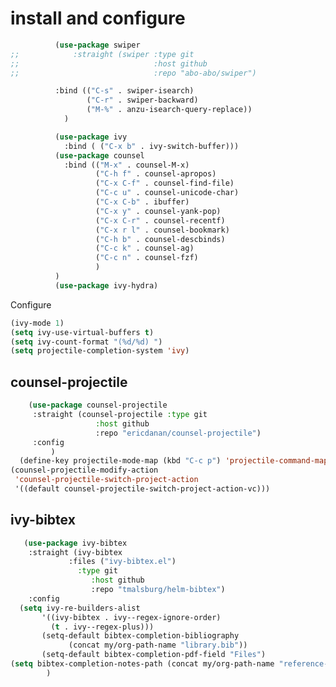 * install and configure
#+begin_src emacs-lisp
            (use-package swiper
  ;;            :straight (swiper :type git
  ;;                              :host github
  ;;                              :repo "abo-abo/swiper")

            :bind (("C-s" . swiper-isearch)
                   ("C-r" . swiper-backward)
                   ("M-%" . anzu-isearch-query-replace))
              )

            (use-package ivy
              :bind ( ("C-x b" . ivy-switch-buffer)))
            (use-package counsel
              :bind (("M-x" . counsel-M-x)
                     ("C-h f" . counsel-apropos)
                     ("C-x C-f" . counsel-find-file)
                     ("C-c u" . counsel-unicode-char)
                     ("C-x C-b" . ibuffer)
                     ("C-x y" . counsel-yank-pop)
                     ("C-x C-r" . counsel-recentf)
                     ("C-x r l" . counsel-bookmark)
                     ("C-h b" . counsel-descbinds)
                     ("C-c k" . counsel-ag)
                     ("C-c n" . counsel-fzf)
                     )
            )
            (use-package ivy-hydra)
#+end_src

#+RESULTS:

Configure
#+begin_src emacs-lisp
  (ivy-mode 1)
  (setq ivy-use-virtual-buffers t)
  (setq ivy-count-format "(%d/%d) ")
  (setq projectile-completion-system 'ivy)
#+end_src

** counsel-projectile

#+begin_src emacs-lisp
      (use-package counsel-projectile
       :straight (counsel-projectile :type git
                     :host github
                     :repo "ericdanan/counsel-projectile")
       :config
           )
    (define-key projectile-mode-map (kbd "C-c p") 'projectile-command-map)
  (counsel-projectile-modify-action
   'counsel-projectile-switch-project-action
   '((default counsel-projectile-switch-project-action-vc)))

#+end_src

** ivy-bibtex

#+begin_src emacs-lisp
   (use-package ivy-bibtex
    :straight (ivy-bibtex
             :files ("ivy-bibtex.el")
               :type git
                  :host github
                  :repo "tmalsburg/helm-bibtex")
    :config
  (setq ivy-re-builders-alist
       '((ivy-bibtex . ivy--regex-ignore-order)
         (t . ivy--regex-plus)))
       (setq-default bibtex-completion-bibliography
             (concat my/org-path-name "library.bib"))
       (setq-default bibtex-completion-pdf-field "Files")
(setq bibtex-completion-notes-path (concat my/org-path-name "reference-notes"))
        )
#+end_src
